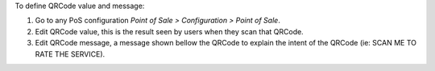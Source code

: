 To define QRCode value and message:

#. Go to any PoS configuration *Point of Sale > Configuration > Point of Sale*.
#. Edit QRCode value, this is the result seen by users when they scan that QRCode.
#. Edit QRCode message, a message shown bellow the QRCode to explain
   the intent of the QRCode (ie: SCAN ME TO RATE THE SERVICE).
